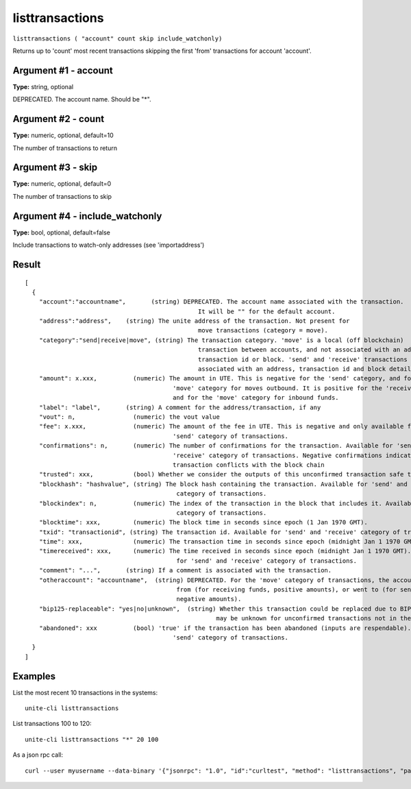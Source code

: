 .. Copyright (c) 2018 The Unit-e developers
   Distributed under the MIT software license, see the accompanying
   file LICENSE or https://opensource.org/licenses/MIT.

listtransactions
----------------

``listtransactions ( "account" count skip include_watchonly)``

Returns up to 'count' most recent transactions skipping the first 'from' transactions for account 'account'.

Argument #1 - account
~~~~~~~~~~~~~~~~~~~~~

**Type:** string, optional

DEPRECATED. The account name. Should be "*".

Argument #2 - count
~~~~~~~~~~~~~~~~~~~

**Type:** numeric, optional, default=10

The number of transactions to return

Argument #3 - skip
~~~~~~~~~~~~~~~~~~

**Type:** numeric, optional, default=0

The number of transactions to skip

Argument #4 - include_watchonly
~~~~~~~~~~~~~~~~~~~~~~~~~~~~~~~

**Type:** bool, optional, default=false

Include transactions to watch-only addresses (see 'importaddress')

Result
~~~~~~

::

  [
    {
      "account":"accountname",       (string) DEPRECATED. The account name associated with the transaction.
                                                  It will be "" for the default account.
      "address":"address",    (string) The unite address of the transaction. Not present for
                                                  move transactions (category = move).
      "category":"send|receive|move", (string) The transaction category. 'move' is a local (off blockchain)
                                                  transaction between accounts, and not associated with an address,
                                                  transaction id or block. 'send' and 'receive' transactions are
                                                  associated with an address, transaction id and block details
      "amount": x.xxx,          (numeric) The amount in UTE. This is negative for the 'send' category, and for the
                                           'move' category for moves outbound. It is positive for the 'receive' category,
                                           and for the 'move' category for inbound funds.
      "label": "label",       (string) A comment for the address/transaction, if any
      "vout": n,                (numeric) the vout value
      "fee": x.xxx,             (numeric) The amount of the fee in UTE. This is negative and only available for the
                                           'send' category of transactions.
      "confirmations": n,       (numeric) The number of confirmations for the transaction. Available for 'send' and
                                           'receive' category of transactions. Negative confirmations indicate the
                                           transaction conflicts with the block chain
      "trusted": xxx,           (bool) Whether we consider the outputs of this unconfirmed transaction safe to spend.
      "blockhash": "hashvalue", (string) The block hash containing the transaction. Available for 'send' and 'receive'
                                            category of transactions.
      "blockindex": n,          (numeric) The index of the transaction in the block that includes it. Available for 'send' and 'receive'
                                            category of transactions.
      "blocktime": xxx,         (numeric) The block time in seconds since epoch (1 Jan 1970 GMT).
      "txid": "transactionid", (string) The transaction id. Available for 'send' and 'receive' category of transactions.
      "time": xxx,              (numeric) The transaction time in seconds since epoch (midnight Jan 1 1970 GMT).
      "timereceived": xxx,      (numeric) The time received in seconds since epoch (midnight Jan 1 1970 GMT). Available
                                            for 'send' and 'receive' category of transactions.
      "comment": "...",       (string) If a comment is associated with the transaction.
      "otheraccount": "accountname",  (string) DEPRECATED. For the 'move' category of transactions, the account the funds came
                                            from (for receiving funds, positive amounts), or went to (for sending funds,
                                            negative amounts).
      "bip125-replaceable": "yes|no|unknown",  (string) Whether this transaction could be replaced due to BIP125 (replace-by-fee);
                                                       may be unknown for unconfirmed transactions not in the mempool
      "abandoned": xxx          (bool) 'true' if the transaction has been abandoned (inputs are respendable). Only available for the
                                           'send' category of transactions.
    }
  ]

Examples
~~~~~~~~

List the most recent 10 transactions in the systems::

  unite-cli listtransactions

List transactions 100 to 120::

  unite-cli listtransactions "*" 20 100

As a json rpc call::

  curl --user myusername --data-binary '{"jsonrpc": "1.0", "id":"curltest", "method": "listtransactions", "params": ["*", 20, 100] }' -H 'content-type: text/plain;' http://127.0.0.1:7181/

